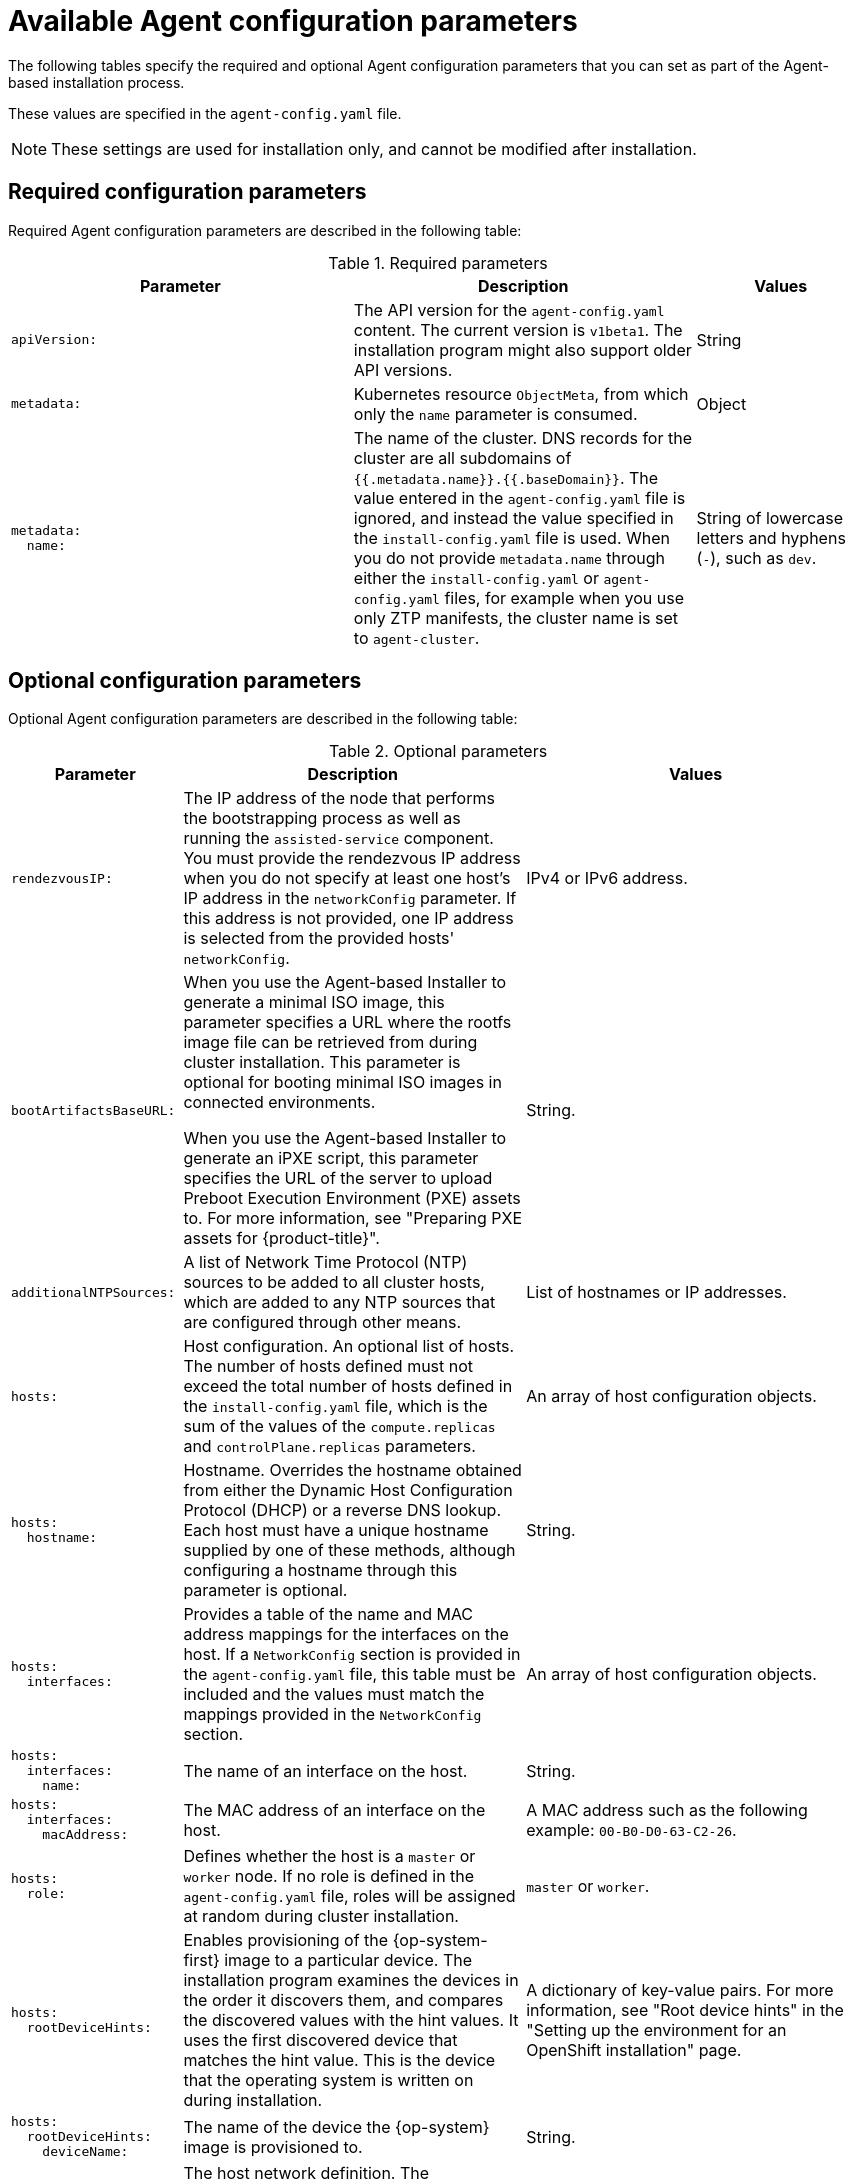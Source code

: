 // Module included in the following assemblies:
//
// * installing/installing_with_agent_based_installer/installation-config-parameters-agent.adoc

:_mod-docs-content-type: CONCEPT
[id="agent-configuration-parameters_{context}"]
= Available Agent configuration parameters

The following tables specify the required and optional Agent configuration parameters that you can set as part of the Agent-based installation process.

These values are specified in the `agent-config.yaml` file.

[NOTE]
====
These settings are used for installation only, and cannot be modified after installation.
====

[id="agent-configuration-parameters-required_{context}"]
== Required configuration parameters

Required Agent configuration parameters are described in the following table:

.Required parameters
[cols=".^4l,.^4,.^2a",options="header"]
|====
|Parameter|Description|Values

|apiVersion:
|The API version for the `agent-config.yaml` content.
The current version is `v1beta1`.
The installation program might also support older API versions.
|String

|metadata:
|Kubernetes resource `ObjectMeta`, from which only the `name` parameter is consumed.
|Object

|metadata:
  name:
|The name of the cluster.
DNS records for the cluster are all subdomains of `{{.metadata.name}}.{{.baseDomain}}`.
The value entered in the `agent-config.yaml` file is ignored, and instead the value specified in the `install-config.yaml` file is used.
When you do not provide `metadata.name` through either the `install-config.yaml` or `agent-config.yaml` files, for example when you use only ZTP manifests, the cluster name is set to `agent-cluster`.
|String of lowercase letters and hyphens (`-`), such as `dev`.
|====


[id="agent-configuration-parameters-optional_{context}"]
== Optional configuration parameters

Optional Agent configuration parameters are described in the following table:

.Optional parameters
[cols=".^2l,.^4,.^4a",options="header"]
|====
|Parameter|Description|Values

|rendezvousIP:
|The IP address of the node that performs the bootstrapping process as well as running the `assisted-service` component.
You must provide the rendezvous IP address when you do not specify at least one host's IP address in the `networkConfig` parameter.
If this address is not provided, one IP address is selected from the provided hosts' `networkConfig`.
|IPv4 or IPv6 address.

|bootArtifactsBaseURL:
|When you use the Agent-based Installer to generate a minimal ISO image, this parameter specifies a URL where the rootfs image file can be retrieved from during cluster installation. This parameter is optional for booting minimal ISO images in connected environments.

When you use the Agent-based Installer to generate an iPXE script, this parameter specifies the URL of the server to upload Preboot Execution Environment (PXE) assets to.
For more information, see "Preparing PXE assets for {product-title}".
|String.

|additionalNTPSources:
|A list of Network Time Protocol (NTP) sources to be added to all cluster hosts, which are added to any NTP sources that are configured through other means.
|List of hostnames or IP addresses.

|hosts:
|Host configuration.
An optional list of hosts.
The number of hosts defined must not exceed the total number of hosts defined in the `install-config.yaml` file, which is the sum of the values of the `compute.replicas` and `controlPlane.replicas` parameters.
|An array of host configuration objects.

|hosts:
  hostname:
|Hostname.
Overrides the hostname obtained from either the Dynamic Host Configuration Protocol (DHCP) or a reverse DNS lookup.
Each host must have a unique hostname supplied by one of these methods, although configuring a hostname through this parameter is optional.
|String.

|hosts:
  interfaces:
|Provides a table of the name and MAC address mappings for the interfaces on the host.
If a `NetworkConfig` section is provided in the `agent-config.yaml` file, this table must be included and the values must match the mappings provided in the `NetworkConfig` section.
|An array of host configuration objects.

|hosts:
  interfaces:
    name:
|The name of an interface on the host.
|String.

|hosts:
  interfaces:
    macAddress:
|The MAC address of an interface on the host.
|A MAC address such as the following example: `00-B0-D0-63-C2-26`.

|hosts:
  role:
|Defines whether the host is a `master` or `worker` node.
If no role is defined in the `agent-config.yaml` file, roles will be assigned at random during cluster installation.
|`master` or `worker`.

|hosts:
  rootDeviceHints:
|Enables provisioning of the {op-system-first} image to a particular device.
The installation program examines the devices in the order it discovers them, and compares the discovered values with the hint values.
It uses the first discovered device that matches the hint value.
This is the device that the operating system is written on during installation.
|A dictionary of key-value pairs.
For more information, see "Root device hints" in the "Setting up the environment for an OpenShift installation" page.

|hosts:
  rootDeviceHints:
    deviceName:
|The name of the device the {op-system} image is provisioned to.
|String.

|hosts:
  networkConfig:
|The host network definition.
The configuration must match the Host Network Management API defined in the link:https://nmstate.io/[nmstate documentation].
|A dictionary of host network configuration objects.

|minimalISO:
|Defines whether the Agent-based Installer generates a full ISO or a minimal ISO image. When this parameter is set to `True`, the Agent-based Installer generates an ISO without a rootfs image file, and instead contains details about where to pull the rootfs file from.

When you generate a minimal ISO, if you do not specify a rootfs URL through the `bootArtifactsBaseURL` parameter, the Agent-based Installer embeds a default URL that is accessible in environments with an internet connection.

The default value is `False`.
|Boolean.
|====
